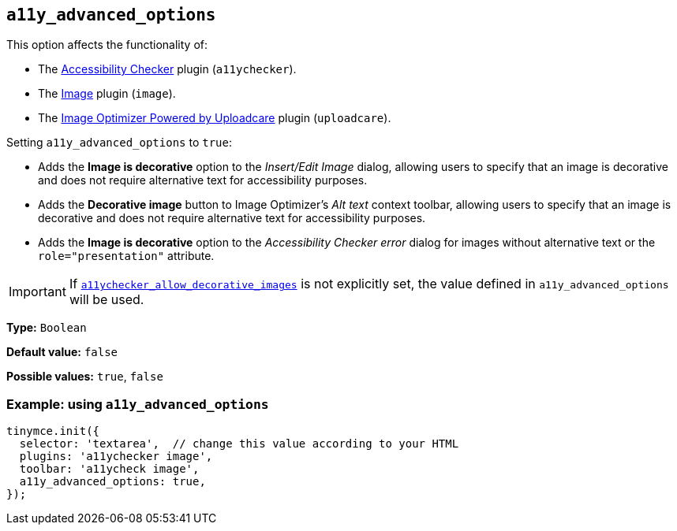 [[a11y_advanced_options]]
== `+a11y_advanced_options+`

This option affects the functionality of:

* The xref:a11ychecker.adoc[Accessibility Checker] plugin (`+a11ychecker+`).
* The xref:image.adoc[Image] plugin (`+image+`).
* The xref:uploadcare.adoc[Image Optimizer Powered by Uploadcare] plugin (`+uploadcare+`).

Setting `+a11y_advanced_options+` to `+true+`:

* Adds the *Image is decorative* option to the _Insert/Edit Image_ dialog, allowing users to specify that an image is decorative and does not require alternative text for accessibility purposes.
* Adds the *Decorative image* button to Image Optimizer's _Alt text_ context toolbar, allowing users to specify that an image is decorative and does not require alternative text for accessibility purposes.
* Adds the *Image is decorative* option to the _Accessibility Checker error_ dialog for images without alternative text or the `+role="presentation"+` attribute.

[IMPORTANT]
====
If `xref:a11ychecker.adoc#a11ychecker_allow_decorative_images[a11ychecker_allow_decorative_images]` is not explicitly set, the value defined in `+a11y_advanced_options+` will be used.
====

*Type:* `+Boolean+`

*Default value:* `+false+`

*Possible values:* `+true+`, `+false+`

=== Example: using `+a11y_advanced_options+`

ifeval::["{includedSection}" == "uploadcarePlugin"]

[source,js]
----
tinymce.init({
  selector: 'textarea',  // change this value according to your HTML
  plugins: 'uploadcare',
  toolbar: 'uploadcare',
  uploadcare_public_key: '<your-public-key>',
  a11y_advanced_options: true,
});
----

endif::[]
ifeval::["{includedSection}" == "imagePlugin"]

[source,js]
----
tinymce.init({
  selector: 'textarea',  // change this value according to your HTML
  plugins: 'image',
  toolbar: 'image',
  a11y_advanced_options: true,
});
----

endif::[]
ifeval::["{includedSection}" == "a11yPlugin"]

[source,js]
----
tinymce.init({
  selector: 'textarea',  // change this value according to your HTML
  plugins: 'a11ychecker',
  toolbar: 'a11ycheck',
  a11y_advanced_options: true,
});
----

endif::[]
ifndef::includedSection[]

[source,js]
----
tinymce.init({
  selector: 'textarea',  // change this value according to your HTML
  plugins: 'a11ychecker image',
  toolbar: 'a11ycheck image',
  a11y_advanced_options: true,
});
----

endif::[]
